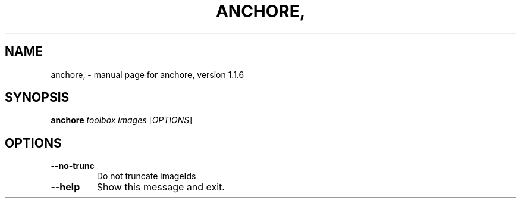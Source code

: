 .\" DO NOT MODIFY THIS FILE!  It was generated by help2man 1.41.1.
.TH ANCHORE, "1" "October 2017" "anchore, version 1.1.6" "User Commands"
.SH NAME
anchore, \- manual page for anchore, version 1.1.6
.SH SYNOPSIS
.B anchore
\fItoolbox images \fR[\fIOPTIONS\fR]
.SH OPTIONS
.TP
\fB\-\-no\-trunc\fR
Do not truncate imageIds
.TP
\fB\-\-help\fR
Show this message and exit.
